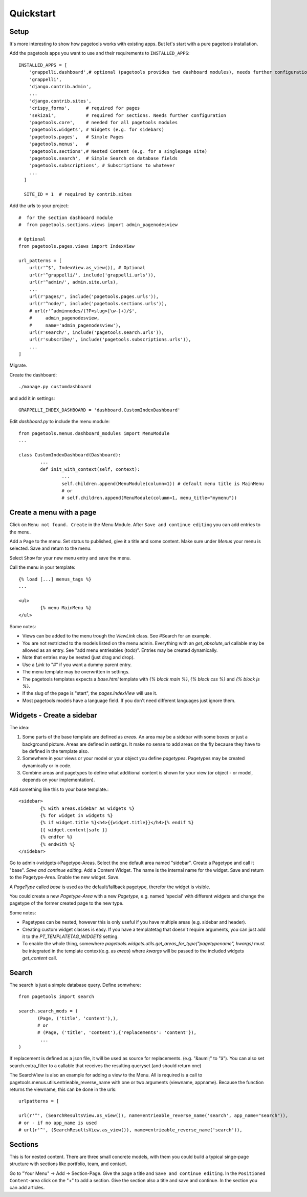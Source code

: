 Quickstart
==========

Setup
~~~~~

It's more interesting to show how pagetools works with existing apps.
But let's start with a pure pagetools installation.


Add the pagetools apps you want to use and their requirements to ``INSTALLED_APPS``::

        INSTALLED_APPS = [
            'grappelli.dashboard',# optional (pagetools provides two dashboard modules), needs further configuration
            'grappelli',
            'django.contrib.admin',
            ...
            'django.contrib.sites',
            'crispy_forms',      # required for pages
            'sekizai',           # required for sections. Needs further configuration
            'pagetools.core',    # needed for all pagetools modules
            'pagetools.widgets', # Widgets (e.g. for sidebars)
            'pagetools.pages',   # Simple Pages
            'pagetools.menus',   #
            'pagetools.sections',# Nested Content (e.g. for a singlepage site)
            'pagetools.search',  # Simple Search on database fields
            'pagetools.subscriptions', # Subscriptions to whatever
            ...
          ]

          SITE_ID = 1  # required by contrib.sites


Add the urls to your project::

        #  for the section dashboard module
        #  from pagetools.sections.views import admin_pagenodesview

        # Optional
        from pagetools.pages.views import IndexView

        url_patterns = [
            url(r'^$', IndexView.as_view()), # Optional
            url(r'^grappelli/', include('grappelli.urls')),
            url(r'^admin/', admin.site.urls),
            ...
            url(r'pages/', include('pagetools.pages.urls')),
            url(r'^node/', include('pagetools.sections.urls')),
            # url(r'^adminnodes/(?P<slug>[\w-]+)/$',
            #     admin_pagenodesview,
            #     name='admin_pagenodesview'),
            url(r'search/', include('pagetools.search.urls')),
            url(r'subscribe/', include('pagetools.subscriptions.urls')),
            ...
        ]


Migrate.

Create the dashboard::

        ./manage.py customdashboard

and add it in settings::


        GRAPPELLI_INDEX_DASHBOARD = 'dashboard.CustomIndexDashboard'


Edit `dashboard.py` to include the menu module::

        from pagetools.menus.dashboard_modules import MenuModule
        ...

        class CustomIndexDashboard(Dashboard):
                ...
                def init_with_context(self, context):
                        ...
                        self.children.append(MenuModule(column=1)) # default menu title is MainMenu
                        # or
                        # self.children.append(MenuModule(column=1, menu_title="mymenu"))




Create a menu with a page
~~~~~~~~~~~~~~~~~~~~~~~~~

Click on ``Menu not found. Create`` in the Menu Module.
After ``Save and continue editing`` you can add entries to the menu.

Add a ``Page`` to the menu. Set status to published, give it a title and some content.
Make sure under `Menus` your menu is selected. Save and return to the menu.


Select ``Show`` for your new menu entry and save the menu.


Call the menu in your template::

        {% load [...] menus_tags %}
        ...

        <ul>
                {% menu MainMenu %}
        </ul>

Some notes:

- Views can be added to the menu trough the `ViewLink` class. See #Search for an example.
- You are not restricted to the models listed on the menu admin. Everything with an `get_absolute_url` callable  may be allowed as an entry. See "add menu entrieables (todo)". Entries may be created dynamically.
- Note that entries may be nested (just drag and drop).
- Use a `Link` to "#" if you want a dummy parent entry.
- The menu template may be overwritten in settings.
- The pagetools templates expects a `base.html` template with `{% block main %}`, `{% block css %}` and `{% block js %}`.
- If the slug of the page is "start", the `pages.IndexView` will use it.
- Most pagetools models have a language field. If you don't need different languages just ignore them.



Widgets - Create a sidebar
~~~~~~~~~~~~~~~~~~~~~~~~~~

The idea:

1. Some parts of the base template are defined as `areas`. An area may be a sidebar with some boxes or just a background picture.
   Areas are defined in settings. It make no sense to add areas on the fly because they have to be defined in the template also.
2. Somewhere in your views or your model or your object you define `pagetypes`.
   Pagetypes may be created dynamically or in code.
3. Combine areas and pagetypes to define what additional content is shown for your view (or object - or model, depends on your implementation).

Add something like this to your base template.::

        <sidebar>
                {% with areas.sidebar as widgets %}
                {% for widget in widgets %}
                {% if widget.title %}<h4>{{widget.title}}</h4>{% endif %}
                {{ widget.content|safe }}
                {% endfor %}
                {% endwith %}
        </sidebar>

Go to admin->widgets->Pagetype-Areas. Select the one default area named "sidebar". Create a Pagetype and call it "base".
`Save and continue editing`. Add a Content Widget. The name is the internal name for the widget. Save and return to the Pagetype-Area. Enable the new widget. Save.

A `PageType` called  `base` is used as the default/fallback pagetype, therefor the widget is visible.

You could create a new `Pagetype-Area` with a new `Pagetype`, e.g. named 'special' with different widgets and change the pagetype of the former created page to the new type.


Some notes:

- Pagetypes can be nested, however this is only useful if you have multiple areas (e.g. sidebar and header).
- Creating custom widget classes is easy. If you have a templatetag that doesn't require arguments, you can just add it
  to the `PT_TEMPLATETAG_WIDGETS` setting.
- To enable the whole thing, somewhere `pagetools.widgets.utils.get_areas_for_type("pagetypename", kwargs)` must be integrated
  in the template context(e.g. as `areas`) where `kwargs` will be passed to the included  widgets `get_content` call.


Search
~~~~~~

The search is just a simple database query.
Define somwhere::

        from pagetools import search

        search.search_mods = (
               (Page, ('title', 'content'),),
               # or
               # (Page, ('title', 'content'),{'replacements': 'content'}),
                ...
        )


If replacement is defined as a json file, it will be used as source for replacements.
(e.g. "&auml;" to "ä").
You can also set search.extra_filter to a callable that receives the resulting queryset (and should return one)

The SearchView is also an example for adding a view to the Menu.
All is required is a call to pagetools.menus.utils.entrieable_reverse_name with one or two arguments (viewname, appname).
Because the function returns the viewname, this can be done in the urls::

        urlpatterns = [

        url(r'^', (SearchResultsView.as_view()), name=entrieable_reverse_name('search', app_name="search")),
        # or - if no app_name is used
        # url(r'^', (SearchResultsView.as_view()), name=entrieable_reverse_name('search')),



Sections
~~~~~~~~

This is for nested content. There are three small concrete models, with them you could build a typical singe-page structure with sections like portfolio, team, and contact.

Go to "Your Menu" -> Add -> Section-Page. Give the page a title and ``Save and continue editing``.
In the  ``Positioned Content``-area click on the "+" to add a section. Give the section also a title and save and continue.
In the section you can add articles.

